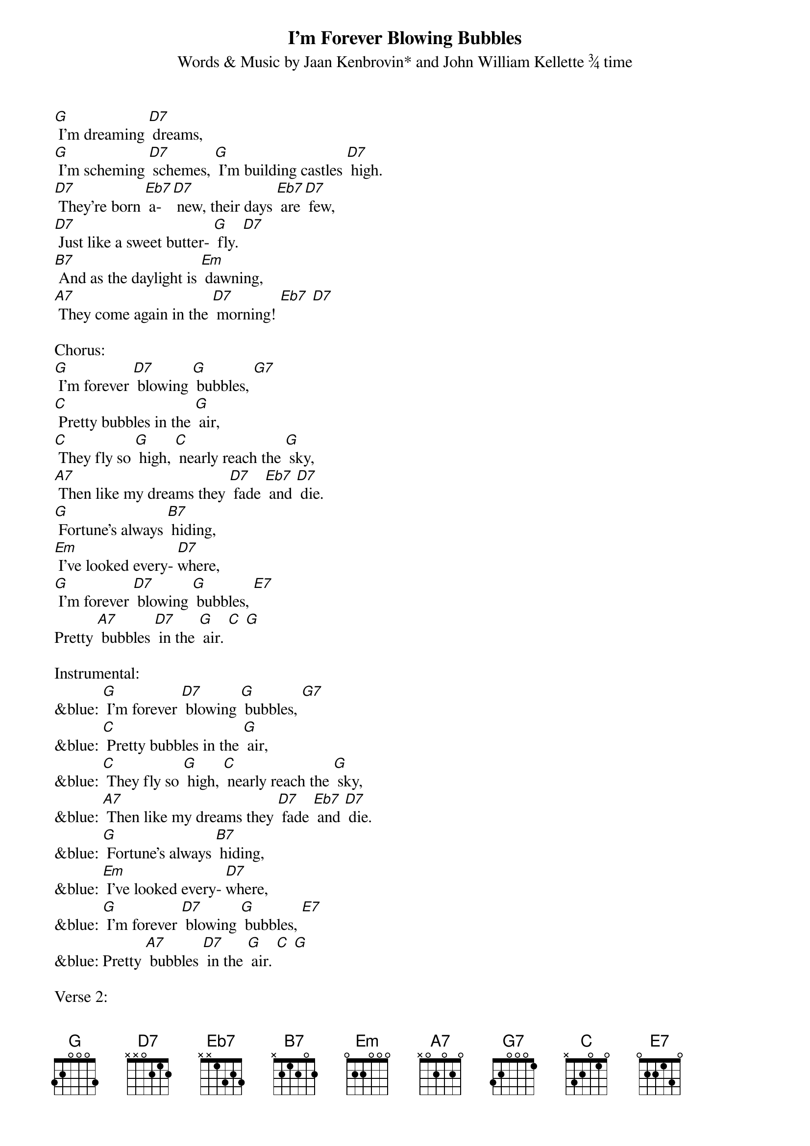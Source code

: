{t: I’m Forever Blowing Bubbles  }
{st: Words & Music by Jaan Kenbrovin* and John William Kellette ¾ time}

[G] I'm dreaming [D7] dreams,
[G] I'm scheming [D7] schemes, [G] I'm building castles [D7] high.
[D7] They're born [Eb7] a- [D7] new, their days [Eb7] are [D7] few,
[D7] Just like a sweet butter- [G] fly. [D7]
[B7] And as the daylight is [Em] dawning,
[A7] They come again in the [D7] morning! [Eb7] [D7]

Chorus:
[G] I'm forever [D7] blowing [G] bubbles, [G7]
[C] Pretty bubbles in the [G] air,
[C] They fly so [G] high, [C] nearly reach the [G] sky,
[A7] Then like my dreams they [D7] fade [Eb7] and [D7] die.
[G] Fortune's always [B7] hiding,
[Em] I've looked every- [D7]where,
[G] I'm forever [D7] blowing [G] bubbles, [E7]
Pretty [A7] bubbles [D7] in the [G] air. [C] [G]

Instrumental:
&blue: [G] I'm forever [D7] blowing [G] bubbles, [G7]
&blue: [C] Pretty bubbles in the [G] air,
&blue: [C] They fly so [G] high, [C] nearly reach the [G] sky,
&blue: [A7] Then like my dreams they [D7] fade [Eb7] and [D7] die.
&blue: [G] Fortune's always [B7] hiding,
&blue: [Em] I've looked every- [D7]where,
&blue: [G] I'm forever [D7] blowing [G] bubbles, [E7]
&blue: Pretty [A7] bubbles [D7] in the [G] air. [C] [G]

Verse 2:
[G] When shadows [D7] creep,
[G] When I'm a- [D7] sleep, [G] to lands of hope I [D7] stray
[D7] Then at [Eb7] day- [D7] break, when I [Eb7] a- [D7] wake
[D7] My bluebird flutters [G7] away
[B7] Happiness, you seem so [Em] near me
[A7] Happiness, come forth and [D7] cheer me! [Eb7] [D7]

CHORUS X 2
[G] I'm forever [D7] blowing [G] bubbles, [G7]
[C] Pretty bubbles in the [G] air,
[C] They fly so [G] high, [C] nearly reach the [G] sky,
[A7] Then like my dreams they [D7] fade [Eb7] and [D7] die.
[G] Fortune's always [B7] hiding,
[Em] I've looked every- [D7]where,
[G] I'm forever [D7] blowing [G] bubbles, [E7]
Pretty [A7] bubbles [D7] in the [G] air. [E7]
Pretty [A7] bubbles [D7] in the [G] air. [C] [G]

&blue: [G] I'm forever [D7] blowing [G] bubbles, [E7]
&blue: Pretty [A7] bubbles [D7] in the [G] air. [C] [G]
